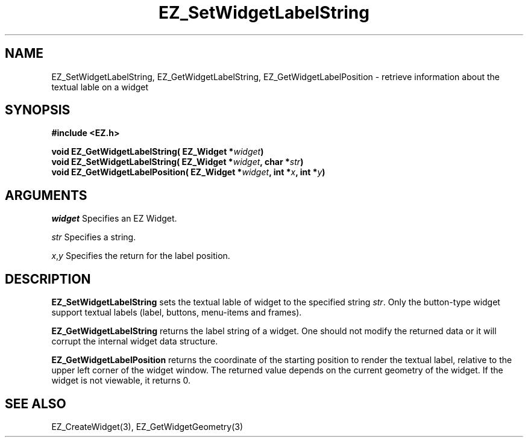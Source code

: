 '\"
'\" Copyright (c) 1997 Maorong Zou
'\" 
.TH EZ_SetWidgetLabelString 3 "" EZWGL "EZWGL Functions"
.BS
.SH NAME
EZ_SetWidgetLabelString, EZ_GetWidgetLabelString,
EZ_GetWidgetLabelPosition \- retrieve information about the textual
lable on a widget

.SH SYNOPSIS
.nf
.B #include <EZ.h>
.sp
.BI "void  EZ_GetWidgetLabelString( EZ_Widget *" widget )
.BI "void  EZ_SetWidgetLabelString( EZ_Widget *" widget ", char *" str )
.BI "void  EZ_GetWidgetLabelPosition( EZ_Widget *" widget ", int *" x ", int *" y )

.SH ARGUMENTS
\fIwidget\fR  Specifies an EZ Widget.
.sp
\fIstr\fR  Specifies a string.
.sp
\fIx\fR,\fIy\fR Specifies the return for the label position.

.SH DESCRIPTION
.PP
\fBEZ_SetWidgetLabelString\fR  sets the textual lable of widget to the
specified string \fIstr\fR. Only the button-type widget support
textual labels (label, buttons, menu-items and frames).
.PP
\fBEZ_GetWidgetLabelString\fR  returns the label string of a widget.
One should not modify the returned data or it will corrupt the
internal widget data structure.
.PP
\fBEZ_GetWidgetLabelPosition\fR  returns the coordinate of the 
starting position to render the textual label, relative to the upper
left corner of the widget window. The returned value depends on the
current geometry of the widget. If the widget is not viewable, it
returns 0.

.SH "SEE ALSO"
 EZ_CreateWidget(3), EZ_GetWidgetGeometry(3)
.br



